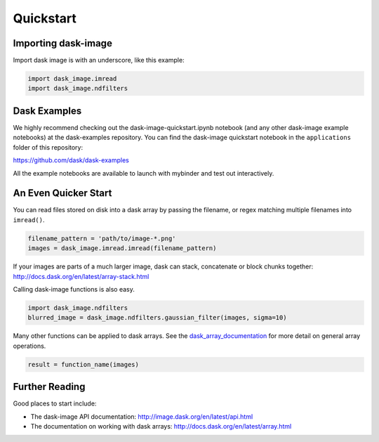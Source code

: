 .. highlight:: shell

==========
Quickstart
==========


Importing dask-image
--------------------
Import dask image is with an underscore, like this example:

.. code-block:: python

    import dask_image.imread
    import dask_image.ndfilters


Dask Examples
-------------
We highly recommend checking out the dask-image-quickstart.ipynb notebook 
(and any other dask-image example notebooks) at the dask-examples repository.
You can find the dask-image quickstart notebook in the ``applications`` folder
of this repository:

https://github.com/dask/dask-examples

All the example notebooks are available to launch with
mybinder and test out interactively.


An Even Quicker Start
---------------------

You can read files stored on disk into a dask array
by passing the filename, or regex matching multiple filenames
into ``imread()``.

.. code-block:: python

    filename_pattern = 'path/to/image-*.png'
    images = dask_image.imread.imread(filename_pattern)

If your images are parts of a much larger image, 
dask can stack, concatenate or block chunks together:
http://docs.dask.org/en/latest/array-stack.html


Calling dask-image functions is also easy.

.. code-block:: python

    import dask_image.ndfilters
    blurred_image = dask_image.ndfilters.gaussian_filter(images, sigma=10)


Many other functions can be applied to dask arrays.
See the dask_array_documentation_ for more detail on general array operations.

.. _dask_array_documentation: http://docs.dask.org/en/latest/array.html

.. code-block:: python

    result = function_name(images)


Further Reading
---------------

Good places to start include:

* The dask-image API documentation: http://image.dask.org/en/latest/api.html
* The documentation on working with dask arrays: http://docs.dask.org/en/latest/array.html
